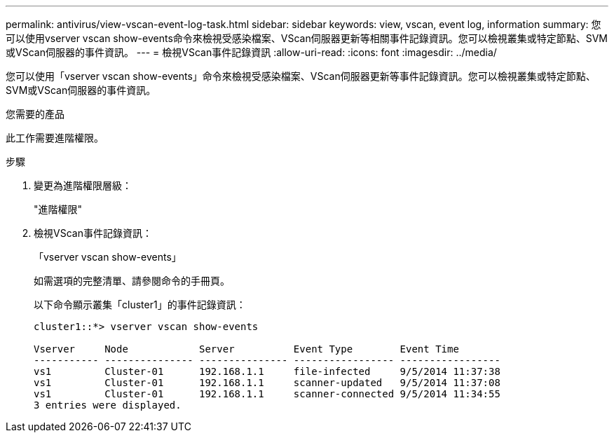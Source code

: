 ---
permalink: antivirus/view-vscan-event-log-task.html 
sidebar: sidebar 
keywords: view, vscan, event log, information 
summary: 您可以使用vserver vscan show-events命令來檢視受感染檔案、VScan伺服器更新等相關事件記錄資訊。您可以檢視叢集或特定節點、SVM或VScan伺服器的事件資訊。 
---
= 檢視VScan事件記錄資訊
:allow-uri-read: 
:icons: font
:imagesdir: ../media/


[role="lead"]
您可以使用「vserver vscan show-events」命令來檢視受感染檔案、VScan伺服器更新等事件記錄資訊。您可以檢視叢集或特定節點、SVM或VScan伺服器的事件資訊。

.您需要的產品
此工作需要進階權限。

.步驟
. 變更為進階權限層級：
+
"進階權限"

. 檢視VScan事件記錄資訊：
+
「vserver vscan show-events」

+
如需選項的完整清單、請參閱命令的手冊頁。

+
以下命令顯示叢集「cluster1」的事件記錄資訊：

+
[listing]
----
cluster1::*> vserver vscan show-events

Vserver     Node            Server          Event Type        Event Time
----------- --------------- --------------- ----------------- -----------------
vs1         Cluster-01      192.168.1.1     file-infected     9/5/2014 11:37:38
vs1         Cluster-01      192.168.1.1     scanner-updated   9/5/2014 11:37:08
vs1         Cluster-01      192.168.1.1     scanner-connected 9/5/2014 11:34:55
3 entries were displayed.
----

